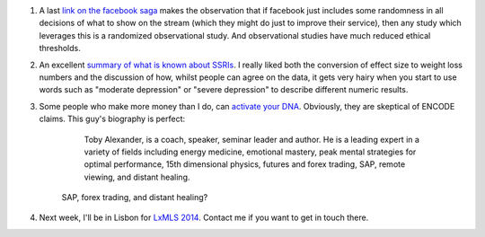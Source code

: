 1. A last `link on the facebook saga
   <http://lucatrevisan.wordpress.com/2014/07/08/the-facebook-study-sampling-and-the-principle-of-delayed-decision/>`__
   makes the observation that if facebook just includes some randomness in all
   decisions of what to show on the stream (which they might do just to improve
   their service), then any study which leverages this is a randomized
   observational study. And observational studies have much reduced ethical
   thresholds.

2. An excellent `summary of what is known about SSRIs
   <http://slatestarcodex.com/2014/07/07/ssris-much-more-than-you-wanted-to-know/>`__.
   I really liked both the conversion of effect size to weight loss numbers and
   the discussion of how, whilst people can agree on the data, it gets very
   hairy when you start to use words such as "moderate depression" or "severe
   depression" to describe different numeric results.

3. Some people who make more money than I do, can `activate your DNA
   <http://dnaperfection.com/>`__. Obviously, they are skeptical of ENCODE
   claims. This guy's biography is perfect:

        Toby Alexander, is a coach, speaker, seminar leader and author. He is a
        leading expert in a variety of fields including energy medicine,
        emotional mastery, peak mental strategies for optimal performance, 15th
        dimensional physics, futures and forex trading, SAP, remote viewing,
        and distant healing.

    SAP, forex trading, and distant healing?

4. Next week, I'll be in Lisbon for `LxMLS 2014 <http://lxmls.it.pt/2014/>`__.
   Contact me if you want to get in touch there.

